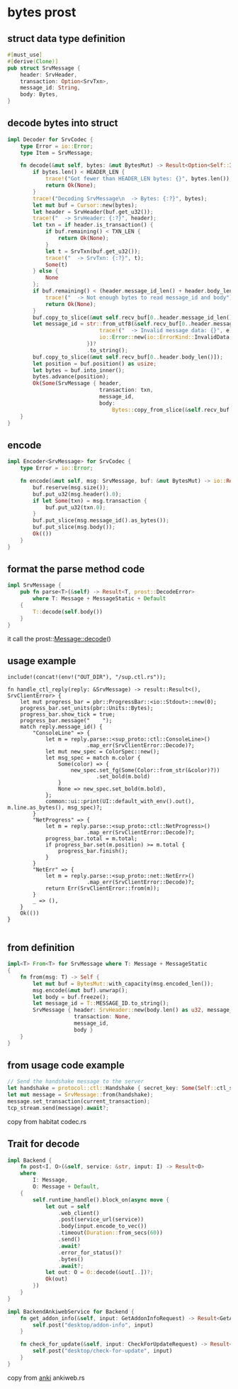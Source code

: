 * bytes prost

** struct data type definition

#+begin_src rust
#[must_use]
#[derive(Clone)]
pub struct SrvMessage {
    header: SrvHeader,
    transaction: Option<SrvTxn>,
    message_id: String,
    body: Bytes,
}
#+end_src


** decode bytes into struct

#+begin_src rust
impl Decoder for SrvCodec {
    type Error = io::Error;
    type Item = SrvMessage;

    fn decode(&mut self, bytes: &mut BytesMut) -> Result<Option<Self::Item>, io::Error> {
        if bytes.len() < HEADER_LEN {
            trace!("Got fewer than HEADER_LEN bytes: {}", bytes.len());
            return Ok(None);
        }
        trace!("Decoding SrvMessage\n  -> Bytes: {:?}", bytes);
        let mut buf = Cursor::new(bytes);
        let header = SrvHeader(buf.get_u32());
        trace!("  -> SrvHeader: {:?}", header);
        let txn = if header.is_transaction() {
            if buf.remaining() < TXN_LEN {
                return Ok(None);
            }
            let t = SrvTxn(buf.get_u32());
            trace!("  -> SrvTxn: {:?}", t);
            Some(t)
        } else {
            None
        };
        if buf.remaining() < (header.message_id_len() + header.body_len()) {
            trace!("  -> Not enough bytes to read message_id and body");
            return Ok(None);
        }
        buf.copy_to_slice(&mut self.recv_buf[0..header.message_id_len()]);
        let message_id = str::from_utf8(&self.recv_buf[0..header.message_id_len()]).map_err(|e| {
                             trace!("  -> Invalid message data: {}", e);
                             io::Error::new(io::ErrorKind::InvalidData, e)
                         })?
                         .to_string();
        buf.copy_to_slice(&mut self.recv_buf[0..header.body_len()]);
        let position = buf.position() as usize;
        let bytes = buf.into_inner();
        bytes.advance(position);
        Ok(Some(SrvMessage { header,
                             transaction: txn,
                             message_id,
                             body:
                                 Bytes::copy_from_slice(&self.recv_buf[0..header.body_len()]) }))
    }
}
#+end_src

** encode

#+begin_src rust
impl Encoder<SrvMessage> for SrvCodec {
    type Error = io::Error;

    fn encode(&mut self, msg: SrvMessage, buf: &mut BytesMut) -> io::Result<()> {
        buf.reserve(msg.size());
        buf.put_u32(msg.header().0);
        if let Some(txn) = msg.transaction {
            buf.put_u32(txn.0);
        }
        buf.put_slice(msg.message_id().as_bytes());
        buf.put_slice(msg.body());
        Ok(())
    }
}
#+end_src

** format the parse method code
#+begin_src rust
impl SrvMessage {
    pub fn parse<T>(&self) -> Result<T, prost::DecodeError>
        where T: Message + MessageStatic + Default
    {
        T::decode(self.body())
    }
}
#+end_src
it call the prost::Message::decode()

** usage example
#+begin_src
include!(concat!(env!("OUT_DIR"), "/sup.ctl.rs"));

fn handle_ctl_reply(reply: &SrvMessage) -> result::Result<(), SrvClientError> {
    let mut progress_bar = pbr::ProgressBar::<io::Stdout>::new(0);
    progress_bar.set_units(pbr::Units::Bytes);
    progress_bar.show_tick = true;
    progress_bar.message("    ");
    match reply.message_id() {
        "ConsoleLine" => {
            let m = reply.parse::<sup_proto::ctl::ConsoleLine>()
                         .map_err(SrvClientError::Decode)?;
            let mut new_spec = ColorSpec::new();
            let msg_spec = match m.color {
                Some(color) => {
                    new_spec.set_fg(Some(Color::from_str(&color)?))
                            .set_bold(m.bold)
                }
                None => new_spec.set_bold(m.bold),
            };
            common::ui::print(UI::default_with_env().out(), m.line.as_bytes(), msg_spec)?;
        }
        "NetProgress" => {
            let m = reply.parse::<sup_proto::ctl::NetProgress>()
                         .map_err(SrvClientError::Decode)?;
            progress_bar.total = m.total;
            if progress_bar.set(m.position) >= m.total {
                progress_bar.finish();
            }
        }
        "NetErr" => {
            let m = reply.parse::<sup_proto::net::NetErr>()
                         .map_err(SrvClientError::Decode)?;
            return Err(SrvClientError::from(m));
        }
        _ => (),
    }
    Ok(())
}

#+end_src

** from definition
#+begin_src rust
impl<T> From<T> for SrvMessage where T: Message + MessageStatic
{
    fn from(msg: T) -> Self {
        let mut buf = BytesMut::with_capacity(msg.encoded_len());
        msg.encode(&mut buf).unwrap();
        let body = buf.freeze();
        let message_id = T::MESSAGE_ID.to_string();
        SrvMessage { header: SrvHeader::new(body.len() as u32, message_id.len() as u32, false),
                     transaction: None,
                     message_id,
                     body }
    }
}
#+end_src

** from usage code example
#+begin_src rust
// Send the handshake message to the server
let handshake = protocol::ctl::Handshake { secret_key: Some(Self::ctl_secret_key()?), };
let mut message = SrvMessage::from(handshake);
message.set_transaction(current_transaction);
tcp_stream.send(message).await?;
#+end_src

copy from habitat codec.rs

** Trait for decode

#+begin_src rust
impl Backend {
    fn post<I, O>(&self, service: &str, input: I) -> Result<O>
    where
        I: Message,
        O: Message + Default,
    {
        self.runtime_handle().block_on(async move {
            let out = self
                .web_client()
                .post(service_url(service))
                .body(input.encode_to_vec())
                .timeout(Duration::from_secs(60))
                .send()
                .await?
                .error_for_status()?
                .bytes()
                .await?;
            let out: O = O::decode(&out[..])?;
            Ok(out)
        })
    }
}

impl BackendAnkiwebService for Backend {
    fn get_addon_info(&self, input: GetAddonInfoRequest) -> Result<GetAddonInfoResponse> {
        self.post("desktop/addon-info", input)
    }

    fn check_for_update(&self, input: CheckForUpdateRequest) -> Result<CheckForUpdateResponse> {
        self.post("desktop/check-for-update", input)
    }
}
#+end_src

copy from [[https://github.com/ankitects/anki][anki]] ankiweb.rs